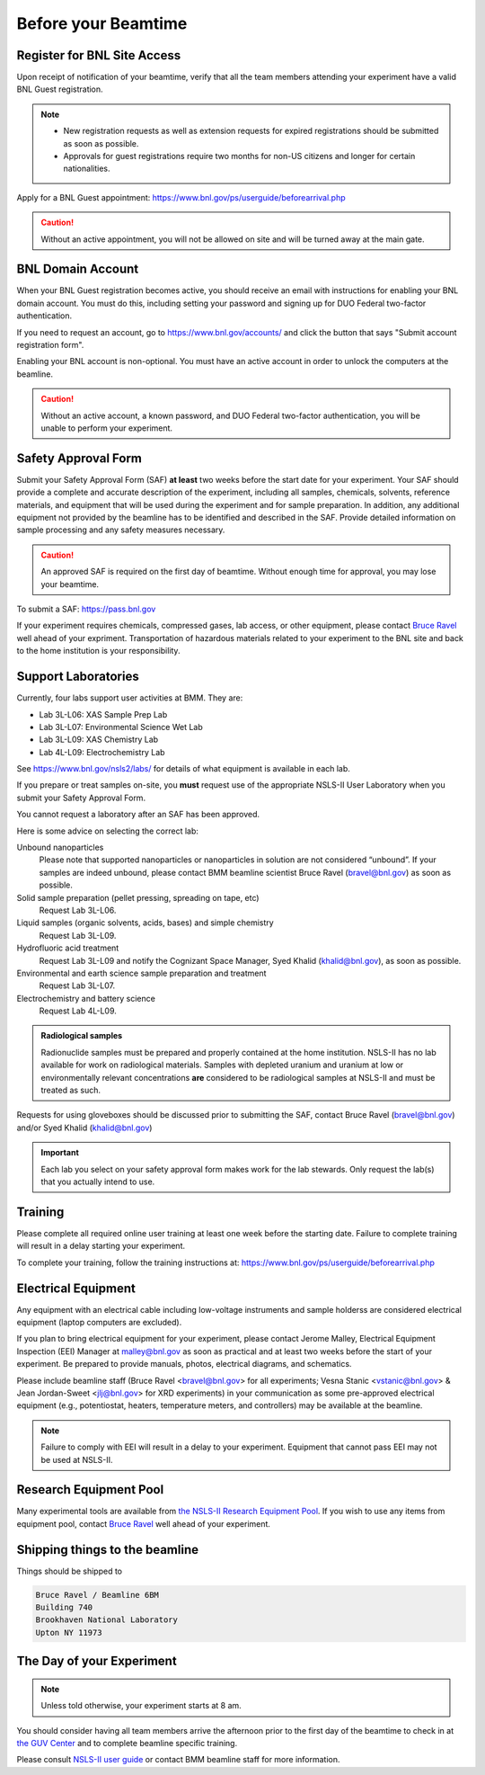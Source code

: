 ..
   This document was developed primarily by a NIST employee. Pursuant
   to title 17 United States Code Section 105, works of NIST employees
   are not subject to copyright protection in the United States. Thus
   this repository may not be licensed under the same terms as Bluesky
   itself.

   See the LICENSE file for details.

.. _before:

Before your Beamtime
====================

Register for BNL Site Access
----------------------------

Upon receipt of notification of your beamtime, verify that all
the team members attending your experiment have a valid BNL Guest
registration. 

.. note::

   + New registration requests as well as extension requests for
     expired registrations should be submitted as soon as possible.
   + Approvals for guest registrations require two months for non-US
     citizens and longer for certain nationalities.

Apply for a BNL Guest appointment: https://www.bnl.gov/ps/userguide/beforearrival.php 

.. caution::  Without an active appointment, you will not be allowed
	      on site and will be turned away at the main gate. 

BNL Domain Account
------------------

When your BNL Guest registration becomes active, you should receive an
email with instructions for enabling your BNL domain account. You must
do this, including setting your password and signing up for DUO
Federal two-factor authentication.  

If you need to request an account, go to https://www.bnl.gov/accounts/
and click the button that says "Submit account registration form".

Enabling your BNL account is non-optional. You must have an active
account in order to unlock the computers at the beamline. 

.. caution:: Without an active account, a known password, and DUO
	     Federal two-factor authentication, you will be unable to
	     perform your experiment.

Safety Approval Form
--------------------

Submit your Safety Approval Form (SAF) **at least** two weeks before
the start date for your experiment.  Your SAF should provide a
complete and accurate description of the experiment, including all
samples, chemicals, solvents, reference materials, and equipment that
will be used during the experiment and for sample preparation.  In
addition, any additional equipment not provided by the beamline has to
be identified and described in the SAF.  Provide detailed information
on sample processing and any safety measures necessary.

.. caution:: An approved SAF is required on the first day of beamtime.
	     Without enough time for approval, you may lose your
	     beamtime.

To submit a SAF: https://pass.bnl.gov

If your experiment requires chemicals, compressed gases, lab access,
or other equipment, please contact `Bruce Ravel
<mailto:bravel@bnl.gov>`__ well ahead of your expriment.
Transportation of hazardous materials related to your experiment to
the BNL site and back to the home institution is your responsibility.


Support Laboratories
--------------------

Currently, four labs support user activities at BMM.  They are:

+ Lab 3L-L06: XAS Sample Prep Lab
+ Lab 3L-L07: Environmental Science Wet Lab
+ Lab 3L-L09: XAS Chemistry Lab
+ Lab 4L-L09: Electrochemistry Lab

See https://www.bnl.gov/nsls2/labs/ for details of what equipment is
available in each lab.

If you prepare or treat samples on-site, you **must** request use of
the appropriate NSLS-II User Laboratory when you submit your Safety
Approval Form.

You cannot request a laboratory after an SAF has been approved.  

Here is some advice on selecting the correct lab:

Unbound nanoparticles
  Please note that supported nanoparticles or nanoparticles in
  solution are not considered “unbound”.  If your samples are indeed
  unbound, please contact BMM beamline scientist Bruce Ravel
  (bravel@bnl.gov) as soon as possible.  

Solid sample preparation (pellet pressing, spreading on tape, etc)
  Request Lab 3L-L06.

Liquid samples (organic solvents, acids, bases) and simple chemistry
  Request Lab 3L-L09.
  
Hydrofluoric acid treatment
  Request Lab 3L-L09 and notify the Cognizant Space Manager, Syed Khalid
  (khalid@bnl.gov), as soon as possible. 

Environmental and earth science sample preparation and treatment
  Request Lab 3L-L07.
  
Electrochemistry and battery science
  Request Lab 4L-L09.

.. admonition:: Radiological samples

   Radionuclide samples must be prepared and properly contained at the
   home institution.  NSLS-II has no lab available for work on
   radiological materials.  Samples with depleted uranium and uranium
   at low or environmentally relevant concentrations **are**
   considered to be radiological samples at NSLS-II and must be
   treated as such.

Requests for using gloveboxes should be discussed prior to submitting
the SAF, contact Bruce Ravel (bravel@bnl.gov) and/or Syed Khalid
(khalid@bnl.gov)

.. important:: Each lab you select on your safety approval form makes work
	       for the lab stewards.  Only request the lab(s) that you
	       actually intend to use.

Training
--------

Please complete all required online user training at least one week
before the starting date.  Failure to complete training will result in a
delay starting your experiment.

To complete your training, follow the training instructions at:
https://www.bnl.gov/ps/userguide/beforearrival.php


Electrical Equipment
--------------------

Any equipment with an electrical cable including low-voltage
instruments and sample holderss are considered electrical equipment
(laptop computers are excluded). 

If you plan to bring electrical equipment for your experiment, please
contact Jerome Malley, Electrical Equipment Inspection (EEI) Manager
at malley@bnl.gov as soon as practical and at least two weeks before
the start of your experiment.  Be prepared to provide manuals, photos,
electrical diagrams, and schematics.

Please include beamline staff (Bruce Ravel <bravel@bnl.gov> for all
experiments; Vesna Stanic <vstanic@bnl.gov> & Jean Jordan-Sweet
<jlj@bnl.gov> for XRD experiments) in your communication as some
pre-approved electrical equipment (e.g., potentiostat, heaters,
temperature meters, and controllers) may be available at the beamline.

.. note:: Failure to comply with EEI will result in a delay to your
	  experiment.  Equipment that cannot pass EEI may not be used
	  at NSLS-II.

Research Equipment Pool
-----------------------

Many experimental tools are available from `the NSLS-II Research
Equipment Pool
<https://public.bnl.gov/sites/rep/SitePages/Home.aspx>`__.  If you
wish to use any items from equipment pool, contact `Bruce Ravel
<mailto:bravel@bnl.gov>`__ well ahead of your experiment.


Shipping things to the beamline
-------------------------------

Things should be shipped to

.. code-block:: none

   Bruce Ravel / Beamline 6BM
   Building 740
   Brookhaven National Laboratory
   Upton NY 11973

The Day of your Experiment
--------------------------

.. note:: Unless told otherwise, your experiment starts at 8 am.  

You should consider having all team members arrive the afternoon prior
to the first day of the beamtime to check in at `the GUV Center
<https://www.bnl.gov/guv/>`__ and to complete beamline specific
training.

Please consult `NSLS-II user guide <https://www.bnl.gov/ps/userguide/>`__
or contact BMM beamline staff for more information.
